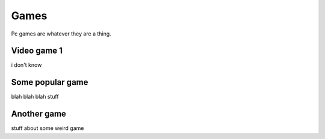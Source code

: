 Games
=====

Pc games are whatever they are a thing.

Video game 1
------------

i don't know


Some popular game
-----------------

blah blah blah stuff

Another game
------------

stuff about some weird game

